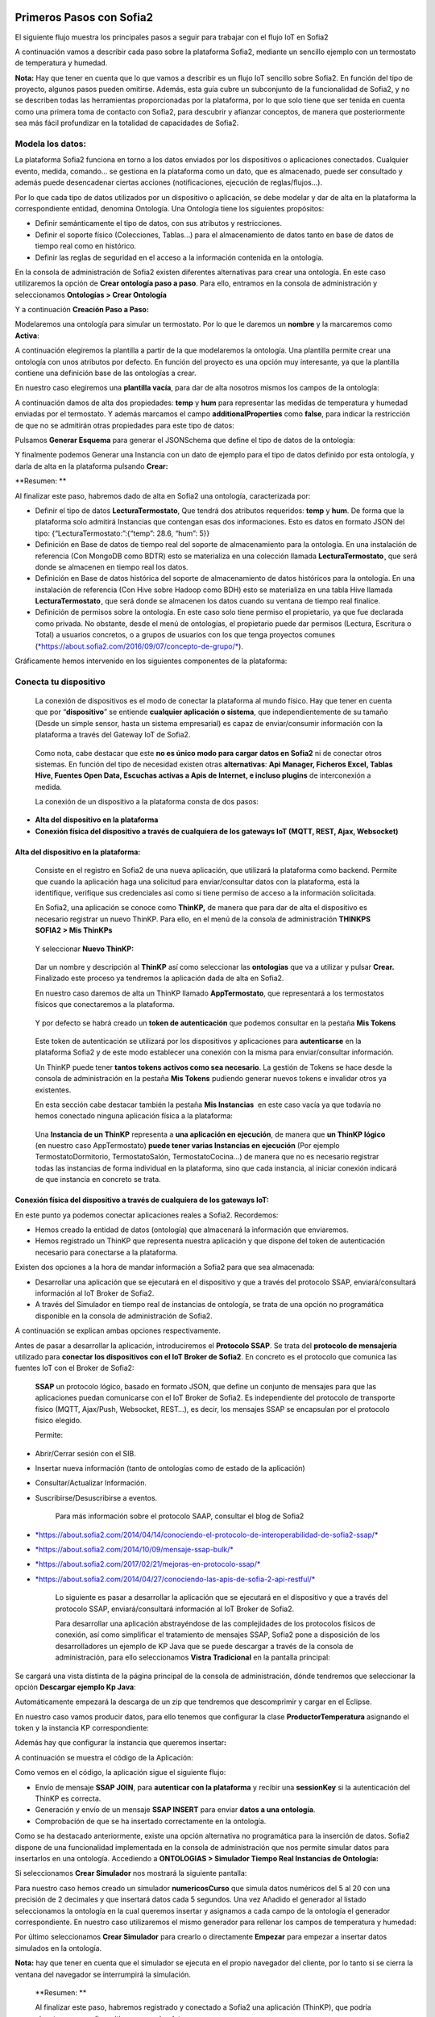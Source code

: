 .. figure::  ./../../images/logo_sofia2_grande.png
 :align:   center
 

Primeros Pasos con Sofia2
=========================


El siguiente flujo muestra los principales pasos a seguir para trabajar con el flujo IoT en Sofia2

|image1|

A continuación vamos a describir cada paso sobre la plataforma Sofia2, mediante un sencillo ejemplo con un termostato de temperatura y humedad.

**Nota:** Hay que tener en cuenta que lo que vamos a describir es un flujo IoT sencillo sobre Sofia2. En función del tipo de proyecto, algunos pasos pueden omitirse. Además, esta guía cubre un subconjunto de la funcionalidad de Sofia2, y no se describen todas las herramientas proporcionadas por la plataforma, por lo que solo tiene que ser tenida en cuenta como una primera toma de contacto con Sofia2, para descubrir y afianzar conceptos, de manera que posteriormente sea más fácil profundizar en la totalidad de capacidades de Sofia2.

Modela los datos: 
------------------

|image2|


La plataforma Sofia2 funciona en torno a los datos enviados por los dispositivos o aplicaciones conectados. Cualquier evento, medida, comando... se gestiona en la plataforma como un dato, que es almacenado, puede ser consultado y además puede desencadenar ciertas acciones (notificaciones, ejecución de reglas/flujos…).

Por lo que cada tipo de datos utilizados por un dispositivo o aplicación, se debe modelar y dar de alta en la plataforma la correspondiente entidad, denomina Ontología. Una Ontología tiene los siguientes propósitos:


-  Definir semánticamente el tipo de datos, con sus atributos y restricciones.

-  Definir el soporte físico (Colecciones, Tablas...) para el almacenamiento de datos tanto en base de datos de tiempo real como en histórico.

-  Definir las reglas de seguridad en el acceso a la información contenida en la ontología.

En la consola de administración de Sofia2 existen diferentes alternativas para crear una ontología. En este caso utilizaremos la opción de **Crear ontología paso a paso**. Para ello, entramos en la consola de administración y seleccionamos **Ontologías > Crear Ontología**

|image3|

Y a continuación **Creación Paso a Paso:**

|image4|

Modelaremos una ontología para simular un termostato. Por lo que le daremos un **nombre** y la marcaremos como **Activa**:

|image5|

A continuación elegiremos la plantilla a partir de la que modelaremos la ontología. Una plantilla permite crear una ontología con unos atributos por defecto. En función del proyecto es una opción muy interesante, ya que la plantilla contiene una definición base de las ontologías a crear.

En nuestro caso elegiremos una **plantilla vacía**, para dar de alta nosotros mismos los campos de la ontología:

|image6|

A continuación damos de alta dos propiedades: **temp** y **hum** para representar las medidas de temperatura y humedad enviadas por el termostato. Y además marcamos el campo **additionalProperties** como **false**, para indicar la restricción de que no se admitirán otras propiedades para este tipo de datos:

|image7|

Pulsamos **Generar Esquema** para generar el JSONSchema que define el tipo de datos de la ontología:

|image8|

Y finalmente podemos Generar una Instancia con un dato de ejemplo para el tipo de datos definido por esta ontología, y darla de alta en la plataforma pulsando **Crear:**

|image9|

**Resumen: **

Al finalizar este paso, habremos dado de alta en Sofia2 una ontología, caracterizada por:

-  Definir el tipo de datos **LecturaTermostato**, Que tendrá dos atributos requeridos: **temp** y **hum**. De forma que la plataforma solo admitirá Instancias que contengan esas dos informaciones. Esto es datos en formato JSON del tipo: {“LecturaTermostato:”:{“temp”: 28.6, “hum”: 5}}

-  Definición en Base de datos de tiempo real del soporte de almacenamiento para la ontología. En una instalación de referencia (Con MongoDB como BDTR) esto se materializa en una colección llamada **LecturaTermostato¸** que será donde se almacenen en tiempo real los datos.

-  Definición en Base de datos histórica del soporte de almacenamiento de datos históricos para la ontología. En una instalación de referencia (Con Hive sobre Hadoop como BDH) esto se materializa en una tabla Hive llamada **LecturaTermostato¸** que será donde se almacenen los datos cuando su ventana de tiempo real finalice.

-  Definición de permisos sobre la ontología. En este caso solo tiene permiso el propietario, ya que fue declarada como privada. No obstante, desde el menú de ontologías, el propietario puede dar permisos (Lectura, Escritura o Total) a usuarios concretos, o a grupos de usuarios con los que tenga proyectos comunes (`*https://about.sofia2.com/2016/09/07/concepto-de-grupo/* <https://about.sofia2.com/2016/09/07/concepto-de-grupo/>`__).

Gráficamente hemos intervenido en los siguientes componentes de la plataforma:

|image10|



Conecta tu dispositivo
----------------------

|image11|

    La conexión de dispositivos es el modo de conectar la plataforma al mundo físico. Hay que tener en cuenta que por “\ **dispositivo**\ ” se entiende **cualquier aplicación o sistema**, que independientemente de su tamaño (Desde un simple sensor, hasta un sistema empresarial) es capaz de enviar/consumir información con la plataforma a través del Gateway IoT de Sofia2.

|image12|

    Como nota, cabe destacar que este **no es único modo para cargar datos en Sofia2** ni de conectar otros sistemas. En función del tipo de necesidad existen otras **alternativas**: **Api Manager, Ficheros Excel, Tablas Hive, Fuentes Open Data, Escuchas activas a Apis de Internet, e incluso plugins** de interconexión a medida.

    La conexión de un dispositivo a la plataforma consta de dos pasos:

-  **Alta del dispositivo en la plataforma**

-  **Conexión física del dispositivo a través de cualquiera de los gateways IoT (MQTT, REST, Ajax, Websocket)**

Alta del dispositivo en la plataforma:
~~~~~~~~~~~~~~~~~~~~~~~~~~~~~~~~~~~~~~

    Consiste en el registro en Sofia2 de una nueva aplicación, que utilizará la plataforma como backend. Permite que cuando la aplicación haga una solicitud para enviar/consultar datos con la plataforma, está la identifique, verifique sus credenciales así como si tiene permiso de acceso a la información solicitada.

    En Sofia2, una aplicación se conoce como **ThinKP,** de manera que para dar de alta el dispositivo es necesario registrar un nuevo ThinKP. Para ello, en el menú de la consola de administración **THINKPS SOFIA2 > Mis ThinKPs**

|image13|

    Y seleccionar **Nuevo ThinKP:**

|image14|

    Dar un nombre y descripción al **ThinKP** así como seleccionar las **ontologías** que va a utilizar y pulsar **Crear.** Finalizado este proceso ya tendremos la aplicación dada de alta en Sofia2.

    En nuestro caso daremos de alta un ThinKP llamado **AppTermostato**, que representará a los termostatos físicos que conectaremos a la plataforma.

|image15|

               

    Y por defecto se habrá creado un **token de autenticación** que podemos consultar en la pestaña **Mis Tokens**

|image16|

    Este token de autenticación se utilizará por los dispositivos y aplicaciones para **autenticarse** en la plataforma Sofia2 y de este modo establecer una conexión con la misma para enviar/consultar información.

    Un ThinKP puede tener **tantos tokens activos como sea necesario**. La gestión de Tokens se hace desde la consola de administración en la pestaña **Mis Tokens** pudiendo generar nuevos tokens e invalidar otros ya existentes.

    En esta sección cabe destacar también la pestaña **Mis Instancias**  en este caso vacía ya que todavía no hemos conectado ninguna aplicación física a la plataforma:

|image17|

    Una **Instancia de un ThinKP** representa a **una aplicación en ejecución**, de manera que **un ThinKP lógico** (en nuestro caso AppTermostato) **puede tener varias Instancias en ejecución** (Por ejemplo TermostatoDormitorio, TermostatoSalón, TermostatoCocina…) de manera que no es necesario registrar todas las instancias de forma individual en la plataforma, sino que cada instancia, al iniciar conexión indicará de que instancia en concreto se trata.

Conexión física del dispositivo a través de cualquiera de los gateways IoT: 
~~~~~~~~~~~~~~~~~~~~~~~~~~~~~~~~~~~~~~~~~~~~~~~~~~~~~~~~~~~~~~~~~~~~~~~~~~~~

En este punto ya podemos conectar aplicaciones reales a Sofia2. Recordemos:

-  Hemos creado la entidad de datos (ontología) que almacenará la información que enviaremos.

-  Hemos registrado un ThinKP que representa nuestra aplicación y que dispone del token de autenticación necesario para conectarse a la plataforma.

Existen dos opciones a la hora de mandar información a Sofia2 para que sea almacenada:

-  Desarrollar una aplicación que se ejecutará en el dispositivo y que a través del protocolo SSAP, enviará/consultará información al IoT Broker de Sofia2.

-  A través del Simulador en tiempo real de instancias de ontología, se trata de una opción no programática disponible en la consola de administración de Sofia2.

A continuación se explican ambas opciones respectivamente.

Antes de pasar a desarrollar la aplicación, introduciremos el **Protocolo SSAP**. Se trata del **protocolo de mensajería** utilizado para **conectar los dispositivos con el IoT Broker de Sofia2**. En concreto es el protocolo que comunica las fuentes IoT con el Broker de Sofia2:

|image18|

    **SSAP** un protocolo lógico, basado en formato JSON, que define un conjunto de mensajes para que las aplicaciones puedan comunicarse con el IoT Broker de Sofia2. Es independiente del protocolo de transporte físico (MQTT, Ajax/Push, Websocket, REST…), es decir, los mensajes SSAP se encapsulan por el protocolo físico elegido.

    Permite:

-  Abrir/Cerrar sesión con el SIB.

-  Insertar nueva información (tanto de ontologías como de estado de la aplicación)

-  Consultar/Actualizar Información.

-  Suscribirse/Desuscribirse a eventos.

    Para más información sobre el protocolo SAAP, consultar el blog de Sofia2

-  `*https://about.sofia2.com/2014/04/14/conociendo-el-protocolo-de-interoperabilidad-de-sofia2-ssap/* <https://about.sofia2.com/2014/04/14/conociendo-el-protocolo-de-interoperabilidad-de-sofia2-ssap/>`__

-  `*https://about.sofia2.com/2014/10/09/mensaje-ssap-bulk/* <https://about.sofia2.com/2014/10/09/mensaje-ssap-bulk/>`__

-  `*https://about.sofia2.com/2017/02/21/mejoras-en-protocolo-ssap/* <https://about.sofia2.com/2017/02/21/mejoras-en-protocolo-ssap/>`__

-  `*https://about.sofia2.com/2014/04/27/conociendo-las-apis-de-sofia-2-api-restful/* <https://about.sofia2.com/2014/04/27/conociendo-las-apis-de-sofia-2-api-restful/>`__

    Lo siguiente es pasar a desarrollar la aplicación que se ejecutará en el dispositivo y que a través del protocolo SSAP, enviará/consultará información al IoT Broker de Sofia2.

    Para desarrollar una aplicación abstrayéndose de las complejidades de los protocolos físicos de conexión, así como simplificar el tratamiento de mensajes SSAP, Sofia2 pone a disposición de los desarrolladores un ejemplo de KP Java que se puede descargar a través de la consola de administración, para ello seleccionamos **Vistra Tradicional** en la pantalla principal:

|image19|

|image20|\ Se cargará una vista distinta de la página principal de la consola de administración, dónde tendremos que seleccionar la opción **Descargar ejemplo Kp Java**:

Automáticamente empezará la descarga de un zip que tendremos que descomprimir y cargar en el Eclipse.

|image21|

En nuestro caso vamos producir datos, para ello tenemos que configurar la clase **ProductorTemperatura** asignando el token y la instancia KP correspondiente:

|image22|

Además hay que configurar la instancia que queremos insertar\ **:**

|image23|

A continuación se muestra el código de la Aplicación:

|image24|

Como vemos en el código, la aplicación sigue el siguiente flujo:

-  Envío de mensaje **SSAP JOIN**, para **autenticar con la plataforma** y recibir una **sessionKey** si la autenticación del ThinKP es correcta.

-  Generación y envío de un mensaje **SSAP INSERT** para enviar **datos a una ontología**.

-  Comprobación de que se ha insertado correctamente en la ontología.

Como se ha destacado anteriormente, existe una opción alternativa no programática para la inserción de datos. Sofia2 dispone de una funcionalidad implementada en la consola de administración que nos permite simular datos para insertarlos en una ontología. Accediendo a **ONTOLOGIAS > Simulador Tiempo Real Instancias de Ontología:**

|image25|

|image26|\ Si seleccionamos **Crear Simulador** nos mostrará la siguiente pantalla:

|image27|\ Para nuestro caso hemos creado un simulador **numericosCurso** que simula datos numéricos del 5 al 20 con una precisión de 2 decimales y que insertará datos cada 5 segundos. Una vez Añadido el generador al listado seleccionamos la ontología en la cual queremos insertar y asignamos a cada campo de la ontología el generador correspondiente. En nuestro caso utilizaremos el mismo generador para rellenar los campos de temperatura y humedad:

Por último seleccionamos **Crear Simulador** para crearlo o directamente **Empezar** para empezar a insertar datos simulados en la ontología.

**Nota:** hay que tener en cuenta que el simulador se ejecuta en el propio navegador del cliente, por lo tanto si se cierra la ventana del navegador se interrumpirá la simulación.

    **Resumen: **

    Al finalizar este paso, habremos registrado y conectado a Sofia2 una aplicación (ThinKP), que podría ejecutarse en un dispositivo para enviar datos:

-  **Alta** en Sofia2 del **ThinKP** **AppTermostato**, y consulta del token generado automáticamente.

-  **Desarrollo** de la aplicación **ProductorTemperatura** con el ejemplo Java

-  **Ejecución** de la **App** para abrir sesión en Sofia2, enviar datos a la ontología **LecturaTermostato**.

    Además, como alternativa, habremos creado un simulador de datos, que generará datos aleatorios para insertar en la ontología **LecturaTermostato.**

    Gráficamente hemos intervenido en los siguientes componentes de la plataforma:

|image28|

Verifica el funcionamiento
--------------------------

|image29|
---------

    La consola de administración de Sofia2, ofrece diferentes alternativas para comprobar cómo está funcionando nuestro dispositivo.

    Podemos consultar las instancias registradas en **Mis ThinKPs > AppTermostato** y abriendo la pestaña **Mis Instancias.** Comprobamos que ahora si aparece la instancia que hemos conectado en la ejecución del Test:

|image30|

También podemos consultar la información enviada por el dispositivo a las distintas ontologías desde la sección **Herramientas > Consola BDTR y BDH**

|image31|

Donde se pueden ejecutar consultas sobre las distintas ontologías, tanto en formato SQL como en formato Nativo de la Base de datos subyacente. En nuestro caso, consultaremos en la BDTR la ontología **LecturaTermostato**, para comprobar que el último dato almacenado es el que hemos introducido desde nuestra App (Test Java del paso anterior):

|image32|\ |image33|

**Resumen: **

Al finalizar este paso, habremos consultado que nuestro dispositivo está correctamente conectado a Sofia2 y enviando información, así como que podemos lanzar consultas a las Bases de datos para verificar que los datos enviados son correctos.

Crear aplicaciones
------------------

|image34|

    Una vez que existen datos en la plataforma y a medida que los dispositivos u otras aplicaciones se conectan con Sofia2 es posible crear aplicaciones que interoperen entre sí y exploten la información existente.

Crea tu dashboard visualmente
~~~~~~~~~~~~~~~~~~~~~~~~~~~~~

|image35|

    Los **dashboards** nos permiten visualizar gráficamente la información almacenada por los dispositivos u otras aplicaciones en Sofia2.

    Para desarrollar un dashboard primero tenemos que crear los **gadgets** que lo van a formar, ya que un **dashboard es un conjunto de gadgets** unificados en una misma pantalla.

    En la consola de administración de Sofia2 existen diferentes alternativas para crear un gadget. En este caso utilizaremos el **Wizard**, que nos permite crear un gadget de forma guiada. Para ello, entramos en la consola de administración y seleccionamos **Visualización > Mis Gadgets**

|image36|

    Y seleccionamos **Crear Gadget:**

|image37|

    Lo primero es darle **nombre** al gadget, es conveniente que el nombre del gadget guarde relación con el tipo de información que se quiere mostrar, en nuestro caso vamos a representar la temperatura.

    El siguiente paso es seleccionar la **ontología** de la cual vamos a **extraer el campo** que queremos **representar**:

|image38|

    Seleccionamos el **tipo de gadget** (tipo de componente HTML) y el campo de la ontología que queremos representar en el gadget. En este caso, crearemos un gadget que mostrará el atributo temperatura en un componente de tipo **Gauge**:

|image39|

    A continuación se elige el tipo de conexión. Los gadget componentes son dinámicos, una vez se asocian a un atributo de una ontología, cada vez que un dispositivo u otro sistema inserta una nueva instancia de la ontología, el componente se actualiza con el nuevo valor del atributo en dicha instancia. Para ello existen dos modos de conexión para acceder al valor del atributo:

-  **Streaming**: Es un modo de suscripción en el que se obtener los datos en tiempo real en el momento que cambian.

-  **Query**: Es un modo de consulta periódica en el que se lanza periódicamente una query y se actualiza el valor de componente con el resultado.

    En este caso vamos a seleccionar la opción **Query**:

|image40|

    A continuación seleccionamos la base de datos sobre la cual se va a ejecutar la query. En este caso utilizaremos la **Base de Datos de Tiempo Real**, además configuramos el periodo de ejecución de la consulta.

|image41|

    Por último introducimos la query correspondiente. Al tratarse del modo de conexión “query” deberemos volver a seleccionar el campo de la ontología que se va a representar, así como el tipo de gadget (Gauge)

|image42|

    Una vez configurado el gadget, se mostrará en la parte inferior de la página un ejemplo de cómo quedaría nuestro gauge, para comprobar que es lo que estábamos buscando, y si es así, lo **guardamos**:

    |image43|

    Repetir los pasos para crear el gadget para representar la humedad, en este caso vamos a seleccionar un gadget tipo **área**:

    |image44|

    Una vez hemos creado nuestros gadgets, pasamos a crear el **dashboard**, para ello seleccionamos la opción de menú **Visualización > Mis Dashboards** de la consola de administración y pulsamos **Crear Dashboard.**

|image45|

    La herramienta de creación de dashboards de la plataforma Sofia2 permite seleccionar estilos predefinidos (Default Theme, Blue Green Theme…) o puedes personalizar tu dashboard (Custom Style). Vamos a seleccionar el estilo **Dask Blue Theme** y le asignamos el nombre **LecturaTermostato**:

|image46|

    A continuación creamos una nueva página del dashboard pulsando en **Nueva Página**. Nos aparecerá el dashboard en blanco por lo que ahora añadiremos los gadgets creados anteriormente. Pulsamos el símbolo **+** que aparece en la esquina superior izquierda. Se mostrará un listado con los gadgets creados hasta el momento, seleccionaremos los que queremos representar:

|image47|

    Una vez añadidos los gadgets, podemos situarlos donde prefiramos dentro de la página, cuando el dashboard presente el formato deseado sólo tenemos que pulsar en **Guardar** y ya tendremos guardado nuestro dashboard.

|image48|

    Desde la consola de administración si accedemos a ** Visualización > Mis Dashboards** veremos nuestro dashboard, si pinchamos en el primer botón de la columna **Opciones**, obtendremos una URL en la cual se podrá ver el dashboard.

|image49|

    **Resumen: **

    Al finalizar este paso, habremos construido un **dashboard** que mostrará gráficamente mediante **dos gadgets** los datos enviados por nuestro dispositivo:

-  Alta de Gadgets asociándolos a los datos recuperados de una query que se ejecuta periódicamente

-  Desarrollo de dashboard que integra los Gadgets

    Gráficamente hemos intervenido en los siguientes componentes de la plataforma:

|image50|

Crear reglas de forma guiada
~~~~~~~~~~~~~~~~~~~~~~~~~~~~

    |image51|

La plataforma Sofia2 permite crear reglas que se ejecuten en respuesta a la recepción de datos o periódicamente según una expresión Cron. Existen diferentes alternativas para crear una regla, en este caso vamos a utilizar el **Wizard de Creación de Reglas**. Podemos acceder a esta funcionalidad desde la consola de administración en **Reglas >Wizard Creación de Reglas**.

|image52|

-  Accederemos a un wizard dónde en primer lugar debemos seleccionar el tipo de regla que queremos generar, seleccionaremos **Generar regla script Ontología**. Se trata de una regla que se ejecuta cada vez que en la plataforma se recibe una instancia de una determinada ontología.

   |image53|

-  

    Pulsamos **Siguiente** e introducimos el nombre que identificará la regla, un timeout para finalizar su ejecución en caso de que se alargue indefinidamente y seleccionamos la ontología, en respuesta a cuyas entradas queremos que se ejecute la regla:

|image54|

    Por último programamos nuestra regla, en este caso se va a evaluar el dato temperatura de la ontología y en el caso de que la temperatura supere un determinado umbral se enviará un correo de alerta, para ello en la pestaña **If** programaremos la condición para que se dispare la regla o no:

|image55|

Mientras que en la pestaña **Then** programaremos la acción a realizar una vez se haya verificado la condición, que en este caso es mandar un email:

|image56|

    Una vez guardada y activada la regla cada vez que llegue un evento a la ontología se comprobará el parámetro temperatura y se lanzará o no la regla.

    En Sofia2 tenemos otras herramientas más visuales para la creación de este tipo de reglas, cómo es **Node-RED**. Node-RED es un motor de flujos con enfoque IoT que permite definir gráficamente flujos de servicios, a través de protocolos estándares como REST, MQTT, Websocket… además de ofrecer integración con APIs de terceros, tales como Twitter, Facebook, Yahoo!...

    En primer lugar, para poder acceder a la herramienta Node-RED integrada en Sofia2 es necesario crearse un dominio, sólo se puede crear un dominio a la hora de crear un proyecto y únicamente podrá haber un dominio por proyecto, es en este dominio donde se arrancará una instancia de Node-RED en la cual podremos empezar a crear nuestros flujos. Si accedemos a **PROYECTOS > Mis Proyectos**:

    |image57|

    Y seleccionamos **Crear Proyecto** accedemos a la siguiente pantalla:

    |image58|

    |image59|\ En primer lugar hay que nombrar al proyecto, veremos que el campo identificador se rellena automáticamente. Una vez nombrado el proyecto nos vamos a **MOTOR DE FLUJOS** dónde marcaremos que queremos que se cree un dominio asociado a este proyecto.

    Una vez creado el proyecto junto con su dominio, nos vamos a **REGLAS > Mis Flujos**

    |image60|

    |image61|\ Dónde veremos que aparece una lista con nuestros dominios disponibles:

    Como se puede observar el dominio se encuentra parado, procedemos a arrancarlo seleccionando el *play* que se encuentra en la columna **Opciones**. Al estar trabajando con rol Colaborador nos saldrá un mensaje de aviso de que nuestro dominio se va a arrancar en modo demo, esto quiere decir que pasado un tiempo determinado el dominio se parará sólo dando la posibilidad al usuario de poder volver a arrancarlo.

    Una vez arrancado el dominio, es decir una vez levantada la instancia Node-RED, podremos acceder al editor visual, para ello seleccionamos el dominio en el cual queremos trabajar:\ |image62|

    |image63|\ Y seleccionamos en **Ver Flujos**:

    |image64|\ Vamos a construir un flujo que haga exactamente lo mismo que la regla script creada anteriormente. En el Node-RED que está integrado con la plataforma tenemos unos nodos propios para interactuar con la misma, uno de estos nodos en el **ssap-process-request**, este nodo nos permite escuchar eventos de una determinada ontología asociada a un ThinKP y nos proporciona como dato de salida la instancia que se acaba de insertar. Arrastramos el nodo al editor, haciendo doble click sobre el nodo se desplegará un listado de parámetros necesarios para configurar el nodo:

    - **Message adress**: la dirección del flujo, en este caso es de tipo INPUT

    - **Type Message**: eventos que queremos escuchar, en este caso INSERT

    - **Ontology**: ontología sobre la cual queremos escuchar.

    - **ThinKP**: ThinKP al cual está asociado la ontología anteriormente seleccionada.

    - **KP instance**: Instancia del ThinKP.

    Lo siguiente es extraer el dato temperatura que se acaba de insertar, para ello arrastramos al editor un nodo **function**, este nodo nos permite tratar los datos programando en javascript, en nuestro caso extraeremos el dato temperatura de la instancia recibida y lo pasaremos al siguiente nodo dentro del payload del mensaje:

|image65|

    Ahora tenemos que evaluar si el dato temperatura supera el umbral definido, para ello utilizaremos el nodo **switch**:

    |image66|

    Por último, en el caso de que se supere dicho umbral se mandará un correo electrónico a través del nodo **e-mail**:

    |image67|

    |image68|\ Una vez montado el flujo lo desplegamos seleccionando la opción **Deploy** situada en la parte superior derecha del editor. Visualmente el flujo quedaría de la siguiente manera:

    Dicho flujo se desencadenará cada vez que se realice una inserción en la ontología **LecturaTermostato** desde el ThinKP correspondiente.

    **Resumen:**

    En este apartado se ha creado una regla en la plataforma de dos formas distintas, desde el motor de Scripting y desde el Motor de Flujos, que se ejecutará cuando se reciba desde el dispositivo información hacia una ontología. Esto permite evaluar la información en el momento que se procesa en Sofia2 y disparar acciones programadas en plataforma en respuesta a dichos eventos de entrada.

    Visualmente en este apartado hemos interactuado con los siguientes módulos de la plataforma:

|image69|

Exponer información con un API REST
~~~~~~~~~~~~~~~~~~~~~~~~~~~~~~~~~~~

|image70|
~~~~~~~~~

    Sofia2 permite publicar nuestras ontologías como APIs REST. Esto es especialmente interesante en la integración con otros sistemas, ya que toda la información, tanto de tiempo real, como histórica, queda disponible para ser consultada y actualizada como si de un recurso HTTP se tratase, manteniendo los mismos principios de autenticación y autorización del resto de la plataforma.

    Para exponer una ontología como un API REST, accedemos a la opción de menú **API Manager > APIs** de la consola de administración y seleccionamos **Crear API**:

|image71|

    Le asignamos el **Nombre** a nuestra API y la marcamos como **Pública**. **Desmarcamos** la opción “\ **API Externa**\ ”, ya que es una opción para invocar a APIs de terceros, y seleccionamos la **ontología que queremos publicar**. Vamos a establecer una cache de 5 minutos para los resultados de las consultas y un límite de 5 consultas al API por minuto.

    Podemos observar como ya se muestra el EndPoint HTTP de acceso a la API que expone nuestra ontología:

|image72|

    Por último nos aparecen las operaciones que queremos que API REST exponga (e incluso crear operaciones a medida con la opción CUSTOM):

|image73|

    Crearemos dos operaciones **CUSTOM**, uno por cada tipo de dato que almacenamos, Humedad y Temperatura.

|image74|

    El resultado final será algo parecido a lo siguiente:

|image75|

    Una vez creada la API la pasamos **Publicada** pulsando en el botón Publicar del listado de API.

|image76|

Cada usuario dispone de un **API Key** que lo identifica en la plataforma a efectos de **autenticación y autorización sobre APIs**. Es posible consultar y regenerar el API Key desde la pestaña Mis API Key

|image77|

    Para utilizar un API es necesario suscribirse a él, salvo el propietario, que queda suscrito por defecto. En la pestaña **Mis Suscripciones** podemos consultar todas las APIs a las que tenemos acceso, así como consultar su documentación e invocarlas utilizando un cliente REST integrado en la consola de administración

    |image78|

    Pulsando **Test & Doc** accedemos a la documentación y cliente REST del API

|image79|

    Al pulsar sobre cada opción nos aparece la meta información del servicio.

    Para utilizar el cliente REST del API debemos introducir el Token de usuario del **API Key** en la cabecera **X-SOFIA2-APIKey**

|image80|

    Y ejecutando Submit, obtendremos el resultado de la consulta que habíamos definido en la operación Custom anteriormente.

    |image81|

    En la pestaña **Request Info** podemos ver el URL de invocación de la operación, que será el End Point que se creó cuando generamos el API más la operación.

|image82|

**Resumen: **

    Al finalizar este paso, habremos **publicado un API REST** con dos operaciones Custom, para acceder vía métodos HTTP, a los datos almacenados por nuestro dispositivo.

-  Alta del API REST con dos métodos Custom sobre nuestra ontología.

-  Consulta de la documentación del API REST

-  Invocación a un método del API REST mediante cliente integrado en la plataforma.

    Visualmente en este apartado hemos interactuado con los siguientes módulos de la plataforma:

|image83|

.. |image0| image:: ./media/image1.jpg
   :width: 8.39623in
   :height: 11.69811in
.. |image1| image:: ./media/2.png
   :width: 6.89097in
   :height: 4.57764in
.. |image2| image:: ./media/3.png
   :width: 1.62264in
   :height: 1.91021in
.. |image3| image:: ./media/5.png
   :width: 7.26415in
   :height: 1.89679in
.. |image4| image:: ./media/6.png
   :width: 6.03774in
   :height: 3.77233in
.. |image5| image:: ./media/7.png
   :width: 7.81132in
   :height: 3.90566in
.. |image6| image:: ./media/8.png
   :width: 7.66938in
   :height: 5.57547in
.. |image7| image:: ./media/9.png
   :width: 7.65094in
   :height: 4.52327in
.. |image8| image:: ./media/10.png
   :width: 7.60503in
   :height: 5.27796in
.. |image9| image:: ./media/image11.png
   :width: 7.70755in
   :height: 2.32701in
.. |image10| image:: ./media/image12.png
   :width: 6.98113in
   :height: 4.07039in
.. |image11| image:: ./media/image13.png
   :width: 1.81146in
   :height: 2.19811in
.. |image12| image:: ./media/image14.png
   :width: 1.62292in
   :height: 2.08472in
.. |image13| image:: ./media/image15.png
   :width: 7.61282in
   :height: 1.99057in
.. |image14| image:: ./media/image16.png
   :width: 7.67475in
   :height: 3.03774in
.. |image15| image:: ./media/image17.png
   :width: 7.90566in
   :height: 3.63445in
.. |image16| image:: ./media/image18.png
   :width: 7.89427in
   :height: 1.71777in
.. |image17| image:: ./media/image19.png
   :width: 7.80047in
   :height: 1.74821in
.. |image18| image:: ./media/image20.png
   :width: 6.69564in
   :height: 3.84298in
.. |image19| image:: ./media/image21.png
   :width: 7.91667in
   :height: 2.79167in
.. |image20| image:: ./media/image22.png
   :width: 7.80208in
   :height: 3.48958in
.. |image21| image:: ./media/image23.png
   :width: 3.40625in
   :height: 2.28125in
.. |image22| image:: ./media/image24.png
   :width: 6.46875in
   :height: 1.11458in
.. |image23| image:: ./media/image25.png
   :width: 6.12500in
   :height: 0.28125in
.. |image24| image:: ./media/image26.png
   :width: 7.95833in
   :height: 4.99722in
.. |image25| image:: ./media/image27.png
   :width: 3.23958in
   :height: 2.87500in
.. |image26| image:: ./media/image28.png
   :width: 7.94792in
   :height: 5.47917in
.. |image27| image:: ./media/image29.png
   :width: 7.90625in
   :height: 3.56250in
.. |image28| image:: ./media/image30.png
   :width: 6.95655in
   :height: 4.08491in
.. |image29| image:: ./media/image31.png
   :width: 1.99057in
   :height: 2.43396in
.. |image30| image:: ./media/image32.png
   :width: 7.76415in
   :height: 1.92952in
.. |image31| image:: ./media/image33.png
   :width: 2.34303in
   :height: 3.84906in
.. |image32| image:: ./media/image34.png
   :width: 7.68424in
   :height: 4.94071in
.. |image33| image:: ./media/image35.png
   :width: 7.69130in
   :height: 3.11431in
.. |image34| image:: ./media/image36.png
   :width: 2.03750in
   :height: 2.40556in
.. |image35| image:: ./media/image37.png
   :width: 1.85849in
   :height: 2.30474in
.. |image36| image:: ./media/image38.png
   :width: 7.54572in
   :height: 2.31132in
.. |image37| image:: ./media/image39.png
   :width: 7.82851in
   :height: 2.18008in
.. |image38| image:: ./media/image40.png
   :width: 7.80808in
   :height: 1.99182in
.. |image39| image:: ./media/image41.png
   :width: 7.80189in
   :height: 3.75421in
.. |image40| image:: ./media/image42.png
   :width: 7.03274in
   :height: 2.50288in
.. |image41| image:: ./media/image43.png
   :width: 7.65929in
   :height: 2.80848in
.. |image42| image:: ./media/image44.png
   :width: 7.72642in
   :height: 5.39635in
.. |image43| image:: ./media/image45.png
   :width: 3.11321in
   :height: 2.37548in
.. |image44| image:: ./media/image46.png
   :width: 5.50177in
   :height: 1.68309in
.. |image45| image:: ./media/image47.png
   :width: 7.83019in
   :height: 2.45312in
.. |image46| image:: ./media/image48.png
   :width: 7.68776in
   :height: 3.33238in
.. |image47| image:: ./media/image49.png
   :width: 7.81888in
   :height: 2.35553in
.. |image48| image:: ./media/image50.png
   :width: 7.74144in
   :height: 2.71453in
.. |image49| image:: ./media/image51.png
   :width: 7.71698in
   :height: 2.91453in
.. |image50| image:: ./media/image52.jpeg
   :width: 7.43377in
   :height: 4.31443in
.. |image51| image:: ./media/image53.png
   :width: 2.09810in
   :height: 2.44279in
.. |image52| image:: ./media/image54.png
   :width: 7.68868in
   :height: 1.71942in
.. |image53| image:: ./media/image55.png
   :width: 7.70755in
   :height: 3.17322in
.. |image54| image:: ./media/image56.png
   :width: 7.74678in
   :height: 3.07547in
.. |image55| image:: ./media/image57.png
   :width: 7.75000in
   :height: 2.85417in
.. |image56| image:: ./media/image58.png
   :width: 7.06250in
   :height: 2.69792in
.. |image57| image:: ./media/image59.png
   :width: 3.26042in
   :height: 3.25000in
.. |image58| image:: ./media/image60.png
   :width: 7.90625in
   :height: 4.61458in
.. |image59| image:: ./media/image61.png
   :width: 7.73403in
   :height: 0.78264in
.. |image60| image:: ./media/image62.png
   :width: 2.70833in
   :height: 2.69792in
.. |image61| image:: ./media/image63.png
   :width: 7.65069in
   :height: 2.63889in
.. |image62| image:: ./media/image64.png
   :width: 7.84375in
   :height: 4.01042in
.. |image63| image:: ./media/image65.png
   :width: 7.82292in
   :height: 4.27083in
.. |image64| image:: ./media/image66.png
   :width: 7.60903in
   :height: 4.61458in
.. |image65| image:: ./media/image67.png
   :width: 7.34861in
   :height: 2.61944in
.. |image66| image:: ./media/image68.png
   :width: 5.46875in
   :height: 2.66667in
.. |image67| image:: ./media/image69.png
   :width: 4.41667in
   :height: 3.56250in
.. |image68| image:: ./media/image70.png
   :width: 7.51528in
   :height: 1.93403in
.. |image69| image:: ./media/image71.png
   :width: 7.10377in
   :height: 4.16249in
.. |image70| image:: ./media/image72.png
   :width: 2.00943in
   :height: 2.59252in
.. |image71| image:: ./media/image73.png
   :width: 7.81132in
   :height: 3.31636in
.. |image72| image:: ./media/image74.png
   :width: 7.82738in
   :height: 4.70348in
.. |image73| image:: ./media/image75.png
   :width: 7.72854in
   :height: 5.29102in
.. |image74| image:: ./media/image76.png
   :width: 7.42431in
   :height: 5.00972in
.. |image75| image:: ./media/image77.png
   :width: 7.72317in
   :height: 1.73585in
.. |image76| image:: ./media/image78.png
   :width: 4.53750in
   :height: 1.83958in
.. |image77| image:: ./media/image79.png
   :width: 7.72263in
   :height: 1.99481in
.. |image78| image:: ./media/image80.png
   :width: 4.35833in
   :height: 1.87708in
.. |image79| image:: ./media/image81.png
   :width: 7.79245in
   :height: 2.64190in
.. |image80| image:: ./media/image82.png
   :width: 7.75115in
   :height: 5.70755in
.. |image81| image:: ./media/image83.png
   :width: 4.49028in
   :height: 7.28333in
.. |image82| image:: ./media/image84.png
   :width: 5.31111in
   :height: 1.09444in
.. |image83| image:: ./media/image85.png
   :width: 7.71667in
   :height: 4.49028in
